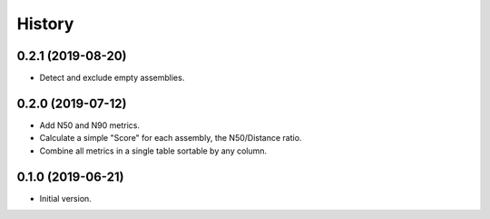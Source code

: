 .. :changelog:

History
=======

0.2.1 (2019-08-20)
---------------------

* Detect and exclude empty assemblies.


0.2.0 (2019-07-12)
---------------------

* Add N50 and N90 metrics.
* Calculate a simple "Score" for each assembly, the N50/Distance ratio.
* Combine all metrics in a single table sortable by any column.


0.1.0 (2019-06-21)
---------------------

* Initial version.
